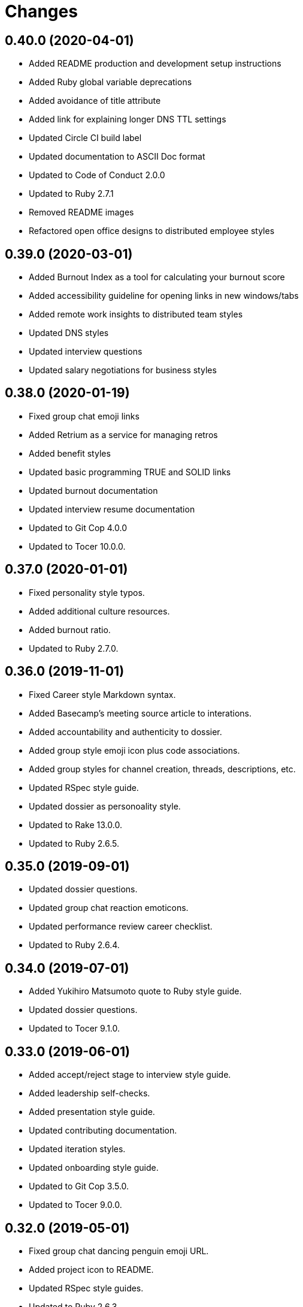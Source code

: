 = Changes

== 0.40.0 (2020-04-01)

- Added README production and development setup instructions
- Added Ruby global variable deprecations
- Added avoidance of title attribute
- Added link for explaining longer DNS TTL settings
- Updated Circle CI build label
- Updated documentation to ASCII Doc format
- Updated to Code of Conduct 2.0.0
- Updated to Ruby 2.7.1
- Removed README images
- Refactored open office designs to distributed employee styles

== 0.39.0 (2020-03-01)

* Added Burnout Index as a tool for calculating your burnout score
* Added accessibility guideline for opening links in new windows/tabs
* Added remote work insights to distributed team styles
* Updated DNS styles
* Updated interview questions
* Updated salary negotiations for business styles

== 0.38.0 (2020-01-19)

* Fixed group chat emoji links
* Added Retrium as a service for managing retros
* Added benefit styles
* Updated basic programming TRUE and SOLID links
* Updated burnout documentation
* Updated interview resume documentation
* Updated to Git Cop 4.0.0
* Updated to Tocer 10.0.0.

== 0.37.0 (2020-01-01)

* Fixed personality style typos.
* Added additional culture resources.
* Added burnout ratio.
* Updated to Ruby 2.7.0.

== 0.36.0 (2019-11-01)

* Fixed Career style Markdown syntax.
* Added Basecamp's meeting source article to interations.
* Added accountability and authenticity to dossier.
* Added group style emoji icon plus code associations.
* Added group styles for channel creation, threads, descriptions, etc.
* Updated RSpec style guide.
* Updated dossier as personoality style.
* Updated to Rake 13.0.0.
* Updated to Ruby 2.6.5.

== 0.35.0 (2019-09-01)

* Updated dossier questions.
* Updated group chat reaction emoticons.
* Updated performance review career checklist.
* Updated to Ruby 2.6.4.

== 0.34.0 (2019-07-01)

* Added Yukihiro Matsumoto quote to Ruby style guide.
* Updated dossier questions.
* Updated to Tocer 9.1.0.

== 0.33.0 (2019-06-01)

* Added accept/reject stage to interview style guide.
* Added leadership self-checks.
* Added presentation style guide.
* Updated contributing documentation.
* Updated iteration styles.
* Updated onboarding style guide.
* Updated to Git Cop 3.5.0.
* Updated to Tocer 9.0.0.

== 0.32.0 (2019-05-01)

* Fixed group chat dancing penguin emoji URL.
* Added project icon to README.
* Updated RSpec style guides.
* Updated to Ruby 2.6.3.

== 0.31.0 (2019-04-01)

* Added Harvard Implicit Bias Tests to interview style.
* Added Ruby process styles.
* Added Ruby style guide introduction.
* Added basic programming quote to top of document.
* Added questions for guiding how to build a good mission statement.
* Updated Ruby global variable styles.
* Updated Ruby method styles.
* Updated basic programming style documentation.
* Updated business leadership quotes.
* Updated interviewee styles to include inclusively and finance checks.
* Updated leadership listening/observing styles.
* Updated to Ruby 2.6.2.
* Removed Ruby MiniTest styles.
* Refactored business performance review styles.

== 0.30.0 (2019-03-01)

* Fixed Performance Review wording.
* Fixed Ruby module styles.
* Fixed Ruby style documentation for bang and question methods.
* Added HTML required field avoidance to accessibility style.
* Added Peopleware quote for a manager's function to leadership styles.
* Added Rack styles.
* Added Rails style for `has_one` assignment.
* Added Rails style for schema and data migrations.
* Added open office design failure article to business culture style.
* Updated Ruby styles for blocks, procs, and lambdas.
* Updated group chat reaction emoticons.
* Refactored culture general styles into core values.

== 0.29.0 (2019-02-01)

* Added acronym avoidance to basic communication styles.
* Added chronotype to dossier.
* Added group chat status styles.
* Added leadership quote to top of style guide.
* Added nervous reaction to group chat styles.
* Updated to Ruby 2.6.1.

== 0.28.0 (2019-01-01)

* Fixed Circle CI cache for Ruby version.
* Fixed behavior style book URLs.
* Added Circle CI Bundler cache.
* Added Elm maybe style for avoiding shadow variables.
* Added Ruby on Rails test styles.
* Added Ruby style for dealing with precise time.
* Added general accessibility links.
* Added leadership style thoughtful debate guidelines.
* Added security section to basic programming styles.
* Updated to Git Cop 3.0.0.
* Updated to Ruby 2.6.0.
* Updated to Tocer 8.0.0.
* Refactored leadership styles to use bullet points.

== 0.27.0 (2018-11-01)

* Added Ruby on Rails job styles.
* Added language attribute guideline to accessibility styles.
* Added return values to Ruby on Rails model styles.
* Added team size to team styles.
* Updated basic communication styles.
* Updated business behavior styles.
* Updated business culture styles.
* Updated group chat communication styles.
* Updated leadership style documentation.
* Updated to Ruby 2.5.3.

== 0.26.0 (2018-10-01)

* Added architecture notes to basic programming style guide.
* Added changes/history styles.
* Added mental health to vacation styles.
* Updated group chat style guide.
* Updated performance review questions.
* Removed monkey patching from the Ruby style guide.

== 0.25.0 (2018-08-19)

* Added culture style blockquote.
* Added dossier style guide.
* Added initial Fierce Converstation knowledge to performance review.
* Added teams style guide.
* Updated basic design table of contents.
* Updated burnout style page label.
* Updated to Contributor Covenant Code of Conduct 1.4.1.
* Removed performance styles.
* Removed workspace styles.
* Refactored reviews style guide as performance reviews.

== 0.24.0 (2018-08-03)

* Fixed Email style Inbox Zero link.
* Fixed Markdown ordered list numbering.
* Fixed Twitter communication style links.
* Added Lighthouse tooling to accessibility guide.
* Added business performance style guide.
* Added design accessibility guidelines.
* Added lists and additional general styles to basic designs.
* Updated README to latest version.

== 0.23.0 (2018-07-01)

* Fixed interview typos.
* Fixed typos and unclear explanations.
* Added accessibility style guide.
* Added basic design loading styles.
* Added business onboarding style guide.
* Added business performance review style guide.
* Added colors to CSS style guide.
* Added mobile design styles.
* Updated Ruby keyword argument Ruby styles.
* Updated Semantic Versioning links to be HTTPS.
* Updated code review styles when being reviewed.
* Updated group chat channels.
* Updated group chat reaction emoticons.
* Updated interview style guide with more research and thoughts.
* Updated project changes to use semantic versions.
* Refactored issue styles to programming folder.

== 0.22.0 (2018-04-01)

* Updated to Git Cop 2.2.0.
* Updated to Ruby 2.5.1.
* Updated to Tocer 7.1.0.

== 0.21.0 (2018-03-19)

* Fixed interview style layout issues.
* Added Elm styles for lets, functions, and records.

== 0.20.0 (2018-03-04)

* Fixed basic design style guide headers.
* Added Elm `Maybe` style guides.
* Added Tocer gem.
* Added basic programming comment styles.
* Added table of contents to style guides.
* Updated README license information.
* Updated Ruby on Rails style guide.
* Updated Ruby styles for control flow breaks.
* Updated to Circle CI 2.0.0 configuration.
* Removed Patreon badge from README.

== 0.19.0 (2018-01-01)

* Fixed Workplaces style link for distributed employees.
* Added Gemfile.lock to .gitignore.
* Updated to Apache 2.0 license.
* Updated to Rake 12.3.0.
* Updated to Ruby 2.4.3.
* Updated to Ruby 2.5.0.

== 0.18.0 (2017-11-11)

* Added Elm styles for imports and case expressions.
* Added Rails style for controller `#stale?` method.
* Added Ruby on Rails styles for date/time database columns.
* Added Ruby styles for avoiding the obscuring of `nil` objects.
* Added Ruby styles for constructors (especially dups/clones).
* Added Ruby styles for default methods as arguments.
* Added Ruby styles for object duplication/cloning.
* Added link to broken interview practices.
* Added use of Ruby's English library for global variables.
* Updated "Tell Don't Ask" terminology.
* Updated Gemfile.lock file.
* Updated basic programming styles for code duplication.
* Updated basic style documentation for uses of primitive obsession.
* Updated leadership styles with link to mentorship.
* Updated to Bundler 1.16.0.
* Updated to Git Cop 1.7.0.
* Updated to Rubocop 0.51.0.
* Updated to Ruby 2.4.2.

== 0.17.0 (2017-09-09)

* Added Elm styles for flags and ports.
* Added Ruby exception pattern examples.
* Added Ruby style guidelines for determining object types.
* Added culture link to Martin Fowler's "Not Just Code Monkeys" talk.
* Added supporting for link for style guides to README.
* Updated Elm API example.
* Updated Ruby class method documentation.
* Updated Ruby question and bang method documentation.
* Updated documentation with more concise phrasing.
* Updated gem dependencies.
* Updated to Git Cop 1.3.0.
* Updated to Git Cop 1.5.0.

== 0.16.0 (2017-07-16)

* Added Git Cop support.
* Added `if` block temporary variable assignment Ruby styles.
* Added media queries to CSS style guides.
* Updated CONTRIBUTING documentation.
* Updated Elm style guides.
* Updated Git styles to reference Git Cop.
* Updated GitHub templates.
* Updated README headers.
* Updated Ruby style guide with detect map (break) usage.
* Updated Ruby style guide with subscripts and conversion functions.
* Updated basic style guide with plural naming suggestion.
* Updated gem dependencies.

== 0.15.0 (2017-04-29)

* Fixed page indentation issues.
* Added Elm style guides.
* Added REST styles.
* Updated Git style guide.
* Updated README semantic versioning order.
* Refactored good and bad CSS examples.

== 0.14.0 (2017-02-05)

* Updated contributing documentation.
* Updated organization of style guides.
* Refactored Ruby on Rails guides location.
* Refactored documents to use 100 width columns.

== 0.13.0 (2016-11-19)

* Added DNS SPF security documentation.
* Added basic infrastructure styles.
* Added group chat reaction styles.
* Added leadership documentation for 1x1 meetings.
* Added sections to group chat styles.
* Updated group chat styles.
* Refactored business style guides to use 100 column limits.

== 0.12.0 (2016-11-06)

* Fixed communication style typos.
* Fixed distributed employee typos.
* Fixed personal behavior style typos.
* Added URL for why brainteasers are bad for interviews.
* Added basic programming naming style guidelines.
* Added basic programming testing styles.
* Added civility as a core cultural value.
* Added cultural mission statement style.
* Added emoji documentation for pull request feedback.
* Added links for refreshing technical knowledge during interview process.
* Added reference article to support paying more than average salaries.
* Updated Git general styles with fixup, squash, rebase, and push documentation.
* Updated README versioning documentation.
* Updated distributed employee formatting to use 100 character columns.
* Updated formatting of Git commit message styles.
* Removed CHANGELOG.md (use CHANGES.md instead).
* Refactored communication style guides column layout.

== 0.11.0 (2016-10-01)

* Added basic null object programming styles.
* Added being human to culture styles.
* Added bonus (salary) guidelines.
* Added culture style guides for determining culture fit.
* Added general rules for basic programming styles.
* Added learning as a core cultural value.
* Added manditory minimum vacation time.
* Updated Ruby exception style guides.
* Updated basic programming styles for inheritance and composition.
* Updated vacation styles for Christmas, New Years, and birthdays.

== 0.10.0 (2016-08-17)

* Fixed culture style typos.
* Added issue styles for criticals, bugs, and enhancements.
* Updated culture links for further reading.
* Removed cultural FedEx day exercise.
* Removed remote styles (use distributed employees instead).

== 0.9.0 (2016-05-29)

* Fixed indentation (from four to two spaces).
* Added Ruby styles for load versus require.
* Added Ruby styles for structs.
* Added business workspace styles.
* Added code review styles for encouraging highly interactive reviews.
* Added guidelines (based on experiences) to leadership styles.
* Added numeric literals to Ruby style guide.
* Added primitive obsession basic styles.
* Added rules for mocking/stubbing objects under test.
* Added self-saving object peril guidelines.
* Added style guides for burnout.
* Updated GitHub issue and pull request templates.
* Updated and cleaned up remote work styles.
* Updated group chat indentation.
* Updated iteration style format and wording.
* Removed leadership styles for 1x1 maintenance.
* Refactored culture and behavior styles to business folder.

== 0.8.0 (2016-03-22)

* Fixed contributing guideline links.
* Added Git rebase styles.
* Added GitHub issue and pull request templates.
* Added RSpec performance styles.
* Updated Git atomic commit documentation.
* Updated Git style guide documentation.
* Updated Ruby `Object#tap` style.
* Updated Ruby bang method (!) styles.
* Updated Ruby booleans and character styles.
* Updated Ruby value object styles.
* Updated to Code of Conduct, Version 1.4.0.

== 0.7.0 (2015-12-13)

* Fixed Git style guide typos and layout issues.
* Fixed basic programming style bold/italic syntax.
* Fixed minor typos/missing info with Ruby $ARGV and $PID globals.
* Added Patreon badge to README.
* Added Ruby style for `Object#tap`.
* Added SOLID descriptions.
* Added `getopt` for Bash CLI option parsing.
* Added code of conduct documentation.
* Added code review question examples.
* Added deprecations section to Ruby style guide.
* Added idiomatic infinite loop sytanx to the Ruby style guide.
* Added keyword argument **_ usage to Ruby style guide.
* Added method responsibilities.
* Added project name to README.
* Added table of contents to README.
* Updated Code of Conduct 1.3.0.
* Updated README with Tocer generated Table of Contents.
* Updated Ruby styles to use the Concurrent Ruby instead of Atomic gem.
* Updated basic programming style documentation.
* Updated method not implemented error example.
* Removed GitTip badge from README.

== 0.6.0 (2015-01-01)

* Fixed use of `raise` versus `fail` in code examples.
* Added Ruby styles for monkey patches.
* Added Ruby on Rails styles for setting PostgreSQL prepared statement limits.
* Added Ruby on Rails styles guides for logging.
* Added a Capybara style guide.
* Added an enumerables section to the Ruby style guides.
* Added "Maintaining Happiness" to personal style guide.

== 0.5.0 (2014-07-19)

* Updated Ruby styles to use blocks for Hash#fetch second arguments.
* Updated Ruby styles for value objects to reference the Adamantium gem.
* Updated Ruby style guide to use symbols for Hash#fetch default values.
* Updated iteration styles to be more open to on-demand meetings and adjusted weekly schedules.
* Updated the Git style guide layout for pull requests.
* Updated the Git commit styles with more details and improved layout.
* Updated code rules for basic programming styles.
* Added the SOLID pattern to programming basic styles.
* Added Bash script style guide.
* Added Ruby styles for fail and raise exception syntax.
* Added Ruby style for processing arrays that might be nil.
* Added Git styles for local/remote soloist/pairs and GitHub pull requests.
* Added Git workflow clarifications.
* Added code review styles.
* Added Ruby value object styles.
* Added Ruby styles for numbers.
* Added Ruby styles for implicit/explicit integer/array conversion.
* Added Ruby styles for lambdas in case statements and explicit/implicit method conversions.
* Added Ruby styles for block precedence.
* Added Ruby styles for comparing objects.
* Added Ruby styles for Rspec #raise_error.
* Added Ruby styles for handling exceptions.
* Added Ruby styles for method modifier statements (for Ruby 2.1+).

== 0.4.0 (2014-03-23)

* Fixed typos.
* Updated business vacation styles to include standard holidays, birthdays, and end of year holidays.
* Updated group chat styles to mention that team structure is created per team.
* Updated restrospective styles to be actionable.
* Updated Ruby splat styles to better define multiple assignment usage.
* Updated group chat room/channel structure.
* Updated Ruby loop syntax documentation.
* Updated Ruby style for exceptions used as control flow.
* Refactored the culture styles for clarity by distilling the information to the essential details.
* Added group chat communication styles.
* Added Git steps for cloning and replicating large Git project repositories.
* Added "7 Vital Trends Disrupting Today’s Workplace" as a resource for business culture.
* Added Ruby styles for module definitions (nesting vs. shorthand).
* Added Ruby styles for Array#reduce.
* Added design styles for site navigation (inluding tabs, logos, search, page labels, and breadcrumbs).
* Added design styles for site logo, tag lines, and home page.
* Added traits remote employees must have to business remote styles.
* Added Ruby abstract class styles.
* Added resource links for culture and interview styles.
* Added required keyword arguments to the Ruby style guide.
* Added Ruby styles for *each* versus *for* loop syntax.
* Added Slack software to group chat styles.
* Added culture core values.
* Added interview guidelines and questions.
* Added interviewee styles.
* Added Sandi Metz' developer rules.
* Added general programming code styles.
* Added Ruby block styles and updated boolean styles.
* Added Ruby styles for case statements.
* Added parentheses avoidance for Ruby method definitions.
* Added Ruby styles for method parentheses and default parameters.
* Added Ruby styles for boolean and destructive method naming.
* Added styles for Ruby method formatting and avoidance of @@ class variables.
* Added basic Ruby Array and Hash styles.
* Added guideline, tactics, growth trajectories, maintenance, and resources to leadership styles.
* Added notes on cherishing employees over clients to business culture styles.
* Added Ruby macro method styles (introduction only).
* Added leadership notes related to the article on "Why Good Managers Are So Rare".
* Added Ruby keyword arguments style to throw an ArgumentError for invalid keywords.
* Added Ruby style for double naked splat (**).

== 0.3.0 (2013-12-03)

* Updated Ruby splat styles to define splat grouping.
* Updated Ruby string styles with more regular expression named groups and group matching styles.
* Updated Remote and Interview styles to support positive remote worker traits and hiring techniques.
* Updated interview styles to include team involvement in decisions and evaluations (critical).
* Updated remote styles with notes about empowering employees and guarding against burn out.
* Added Git styles.
* Added basic mock testing and Ruby test examples (i.e. MiniTest and RSpec) styles.
* Added business iteration sytles.
* Added the "Tell Don't Ask" basic programming style.
* Added initial styles for remote workers.
* Added quotes from *Remote: Office Not Required* to top of business culture styles.
* Added an emphasis on motivation to cultural styles and encouragement to work from different locations.
* Added Ruby ARGV constant definition.
* Added Ruby throw and catch exception styles.
* Added Ruby break styles.
* Added Ruby IO random access styles.
* Added Ruby loop styles.
* Added Ruby array styles.
* Added Ruby splat styles.
* Added Ruby style for inline assigments.
* Added Ruby styles for ignored arguments and naked splats.
* Added Ruby method styles.
* Added Ruby string (namely substring) styles.
* Added Ruby Debugging styles (especially regarding the use of p and pp).
* Added Ruby ambiguous argument styles.
* Added Ruby control flow styles.
* Added Ruby thread styles.
* Added Ruby styles for monitor and atomic threading.
* Added Ruby times vs. ranges loop styles.
* Added basic design styles.

== 0.2.0 (2013-10-20)

* Fixed minor typos, styles, etc.
* Added solutions when recognizing object dependencies.
* Added style guide for the interviewing process.
* Added 'Why Your Startup’s Culture Is Secretly Awful' busines culture resource link.
* Added basic business leadership style guides.
* Added honesty as a leadership style.
* Added more CSS styles and examples (good/bad).
* Added initial SEO styles.
* Added design styles for ecommerce.
* Added the inheritance style.
* Added the template method pattern.
* Added the hook method pattern.
* Added basic styles for bare words (programming).
* Added Ruby Tapas - Episode 4 as a resource link.
* Added personal career styles.
* Added % Ruby shortcut documentation and examples.
* Added basic programming notes for messages and methods.
* Added Ruby styles for setting default values via the #fetch method when hash keys are missing or have nil/false values.
* Added the Command-Query Separation basic programming style.
* Added the pluggable selector basic programming style.
* Added things to do/avoid when using object inheritance.
* Added Ruby exception styles.
* Added basic styles for duck types and composition.
* Added Ruby styles for procs and lambdas.
* Added the '===' style for procs.
* Added Ruby global variables and definitions.
* Added Ruby global constants and definitions.
* Added Ruby boolean basic styles.
* Added Hash default value styles.
* Added Ruby module styles.
* Enhanced business leadership styles to include empathetic listening and transparent communication.

== 0.1.0 (2013-08-13)

* Initial version.

